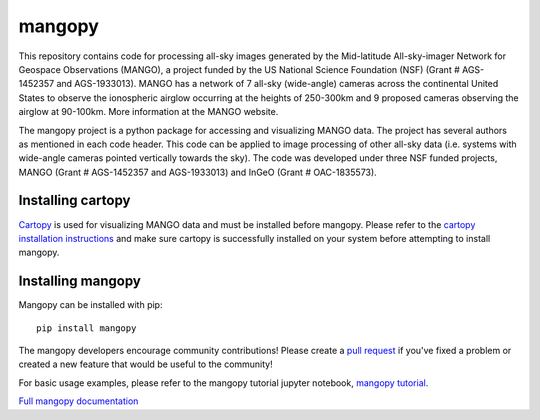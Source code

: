 mangopy
=======
This repository contains code for processing all-sky images generated by the Mid-latitude All-sky-imager Network for Geospace Observations (MANGO), a project funded by the US National Science Foundation (NSF) (Grant # AGS-1452357 and AGS-1933013). MANGO has a network of 7 all-sky (wide-angle) cameras across the continental United States to observe the ionospheric airglow occurring at the heights of 250-300km and 9 proposed cameras observing the airglow at 90-100km. More information at the MANGO website.

The mangopy project is a python package for accessing and visualizing MANGO data. The project has several authors as mentioned in each code header. This code can be applied to image processing of other all-sky data (i.e. systems with wide-angle cameras pointed vertically towards the sky). The code was developed under three NSF funded projects, MANGO (Grant # AGS-1452357 and AGS-1933013) and InGeO (Grant # OAC-1835573).

Installing cartopy
------------------
`Cartopy <https://scitools.org.uk/cartopy/docs/latest/index.html>`_ is used for visualizing MANGO data and must be installed before mangopy.  Please refer to the `cartopy installation instructions <https://scitools.org.uk/cartopy/docs/latest/installing.html#installing>`_ and make sure cartopy is successfully installed on your system before attempting to install mangopy.

Installing mangopy
------------------
Mangopy can be installed with pip::

  pip install mangopy

The mangopy developers encourage community contributions!  Please create a `pull request <https://github.com/mangonetwork/mangopy/pulls>`_ if you've fixed a problem or created a new feature that would be useful to the community!

For basic usage examples, please refer to the mangopy tutorial jupyter notebook, `mangopy tutorial <https://github.com/astib/MANGO/blob/master/mangopy_tutorial.ipynb>`_.

`Full mangopy documentation <https://mangopy.readthedocs.io/en/latest/>`_

